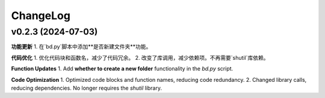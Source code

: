 .. _changelog:

ChangeLog
==========

v0.2.3 (2024-07-03)
-------------------

**功能更新**
1. 在`bd.py`脚本中添加**是否新建文件夹**功能。

**代码优化**
1. 优化代码块和函数名，减少了代码冗余。
2. 改变了库调用，减少依赖项。不再需要`shutil`库依赖。

**Function Updates**
1. Add **whether to create a new folder** functionality in the `bd.py` script.

**Code Optimization**
1. Optimized code blocks and function names, reducing code redundancy.
2. Changed library calls, reducing dependencies. No longer requires the `shutil` library.